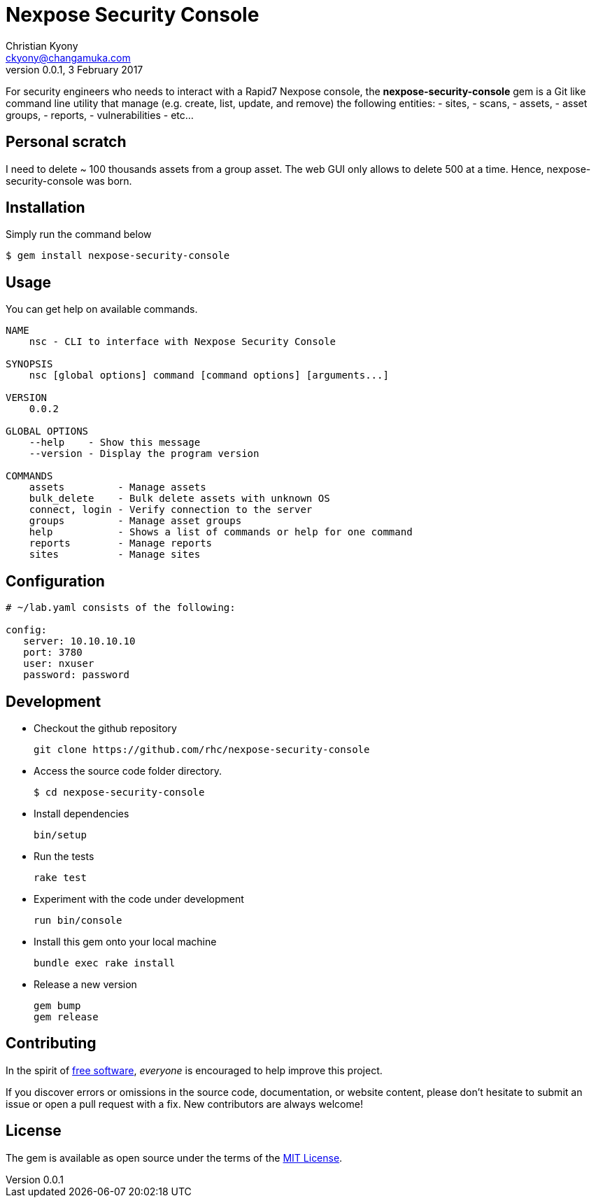 = Nexpose Security Console
Christian Kyony <ckyony@changamuka.com>
v0.0.1, 3 February 2017

:uri-freesoftware: https://www.gnu.org/philosophy/free-sw.html




For security engineers
who needs to interact with a Rapid7 Nexpose console,
the *nexpose-security-console* gem is a Git like command line utility
that manage (e.g. create, list, update, and remove) the following entities:
  - sites,
  - scans,
  - assets,
  - asset groups,
  - reports,
  - vulnerabilities
  - etc...

// Unlike the Nexposecli gem and other alternatives,
// *nexpose-security-consolei* is designed to follow a


== Personal scratch

I need to delete ~ 100 thousands assets from a group asset.
The web GUI only allows to delete 500 at a time.
Hence, nexpose-security-console was born.


== Installation

Simply run the command below

----
$ gem install nexpose-security-console
----


== Usage

You can get help on available commands.

----
NAME
    nsc - CLI to interface with Nexpose Security Console

SYNOPSIS
    nsc [global options] command [command options] [arguments...]

VERSION
    0.0.2

GLOBAL OPTIONS
    --help    - Show this message
    --version - Display the program version

COMMANDS
    assets         - Manage assets
    bulk_delete    - Bulk delete assets with unknown OS
    connect, login - Verify connection to the server
    groups         - Manage asset groups
    help           - Shows a list of commands or help for one command
    reports        - Manage reports
    sites          - Manage sites
----

// List all active scans
//
//   nsc scan list
//
// Run an adhoc sql query and export via csv
//
//   nsc reports --sql "select * from dim_asset"
//
// or for more complex sql queries, put the sql into a file and run
//
//   nsc reports --sqlfile ./new_assets.sql
//
//
// List all reports defined
//
//   nsc reports
//
// Request the console's version details
//
//   nsc console commands "ver"
//
// Run an adhoc scan for a single ip or network cidr-noted range ( --id )
//
//   nsc scans create --range 192.168.42.103/32
//
// how to add a new custom role for configuration within the console ui, based on a copy of existinsc role
//
//   nsc roles -n security-manager --description "New Role Name" --newname new-short-name
//
// how to add a new user, with default password of "nxpassword" until moved to yaml config is supported
//
//   nsc users create  --name <username> --fullname "Full Name"
//
// how to export packaged scan data in a single zip file
//
//   nsc scan  --update --scanpath ./ --action export --id <scan id>
//

== Configuration

----
# ~/lab.yaml consists of the following:

config:
   server: 10.10.10.10
   port: 3780
   user: nxuser
   password: password
----


== Development

- Checkout the github repository

  git clone https://github.com/rhc/nexpose-security-console

- Access the source code folder directory.

  $ cd nexpose-security-console

- Install dependencies

  bin/setup

- Run the tests

  rake test

- Experiment with the code under development

  run bin/console

- Install this gem onto your local machine

  bundle exec rake install

- Release a new version

  gem bump
  gem release

== Contributing

In the spirit of {uri-freesoftware}[free software],
_everyone_ is encouraged to help improve this project.

If you discover errors or omissions in the source code, documentation, or website content,
please don’t hesitate to submit an issue or open a pull request with a fix. New contributors are always welcome!

== License

The gem is available as open source under the terms of the
http://opensource.org/licenses/MIT[MIT License].



